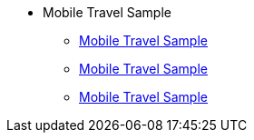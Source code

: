 * Mobile Travel Sample
** xref:swift.adoc#travel-mobile-app[Mobile Travel Sample]
** xref:java.adoc#travel-mobile-app[Mobile Travel Sample]
** xref:swift.adoc#sync-gateway-1.5[Mobile Travel Sample]